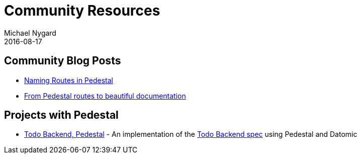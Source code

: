 = Community Resources
Michael Nygard
2016-08-17
:jbake-type: page
:toc: macro
:icons: font
:section: community

ifdef::env-github,env-browser[:outfilesuffix: .adoc]

== Community Blog Posts

* http://seespotcode.net/2016/08/03/naming-routes-in-pedestal[Naming Routes in Pedestal]
* http://frankiesardo.github.io/posts/2015-03-06-from-pedestal-routes-to-beautiful-documentation.html[From Pedestal routes to beautiful documentation]


== Projects with Pedestal

* https://github.com/mtnygard/todo-backend-pedestal[Todo Backend, Pedestal] - An implementation of the http://www.todobackend.com/[Todo Backend spec] using Pedestal and Datomic
